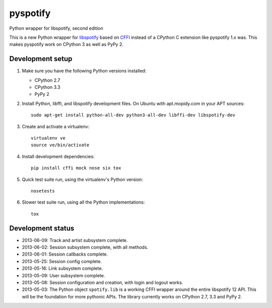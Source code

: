 *********
pyspotify
*********

Python wrapper for libspotify, second edition

This is a new Python wrapper for `libspotify
<https://developer.spotify.com/technologies/libspotify/>`__ based on `CFFI
<http://cffi.readthedocs.org/>`__ instead of a CPython C extension like
pyspotify 1.x was. This makes pyspotify work on CPython 3 as well as PyPy 2.


Development setup
=================

1. Make sure you have the following Python versions installed:

   - CPython 2.7
   - CPython 3.3
   - PyPy 2

2. Install Python, libffi, and libspotify development files. On Ubuntu with
   apt.mopidy.com in your APT sources::

       sudo apt-get install python-all-dev python3-all-dev libffi-dev libspotify-dev

3. Create and activate a virtualenv::

       virtualenv ve
       source ve/bin/activate

4. Install development dependencies::

       pip install cffi mock nose six tox

5. Quick test suite run, using the virtualenv's Python version::

       nosetests

6. Slower test suite run, using all the Python implementations::

       tox


Development status
==================

.. image:: https://travis-ci.org/jodal/pyspotify.png?branch=pyspotify2
    :target: https://travis-ci.org/jodal/pyspotify

- 2013-06-09: Track and artist subsystem complete.

- 2013-06-02: Session subsystem complete, with all methods.

- 2013-06-01: Session callbacks complete.

- 2013-05-25: Session config complete.

- 2013-05-16: Link subsystem complete.

- 2013-05-09: User subsystem complete.

- 2013-05-08: Session configuration and creation, with login and logout works.

- 2013-05-03: The Python object ``spotify.lib`` is a working CFFI wrapper
  around the entire libspotify 12 API. This will be the foundation for more
  pythonic APIs. The library currently works on CPython 2.7, 3.3 and PyPy 2.
